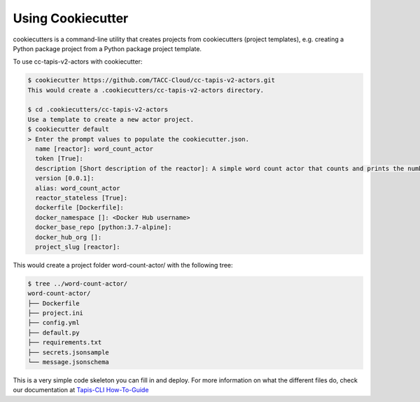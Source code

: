 ##################
Using Cookiecutter
##################

cookiecutters is a command-line utility that creates projects from cookiecutters (project templates), e.g. creating a Python package project from a Python package project template.

To use cc-tapis-v2-actors with cookiecutter:

.. code-block:: shell

   $ cookiecutter https://github.com/TACC-Cloud/cc-tapis-v2-actors.git
   This would create a .cookiecutters/cc-tapis-v2-actors directory.

   $ cd .cookiecutters/cc-tapis-v2-actors
   Use a template to create a new actor project.
   $ cookiecutter default
   > Enter the prompt values to populate the cookiecutter.json.
     name [reactor]: word_count_actor
     token [True]:
     description [Short description of the reactor]: A simple word count actor that counts and prints the number of words in a provided message.
     version [0.0.1]:
     alias: word_count_actor
     reactor_stateless [True]:
     dockerfile [Dockerfile]:
     docker_namespace []: <Docker Hub username>
     docker_base_repo [python:3.7-alpine]:
     docker_hub_org []:
     project_slug [reactor]:

This would create a project folder word-count-actor/ with the following tree:

.. code-block:: bash

   $ tree ../word-count-actor/
   word-count-actor/
   ├── Dockerfile
   ├── project.ini
   ├── config.yml
   ├── default.py
   ├── requirements.txt
   ├── secrets.jsonsample
   └── message.jsonschema

This is a very simple code skeleton you can fill in and deploy.
For more information on what the different files do, check our documentation at `Tapis-CLI How-To-Guide <https://tapis-cli-how-to-guide.readthedocs.io/en/latest/actors/create_a_custom_actor.html>`_
